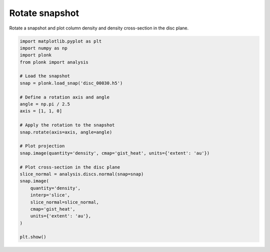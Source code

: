 ---------------
Rotate snapshot
---------------

Rotate a snapshot and plot column density and density cross-section in the disc
plane.

.. code-block:: python

    import matplotlib.pyplot as plt
    import numpy as np
    import plonk
    from plonk import analysis

    # Load the snapshot
    snap = plonk.load_snap('disc_00030.h5')

    # Define a rotation axis and angle
    angle = np.pi / 2.5
    axis = [1, 1, 0]

    # Apply the rotation to the snapshot
    snap.rotate(axis=axis, angle=angle)

    # Plot projection
    snap.image(quantity='density', cmap='gist_heat', units={'extent': 'au'})

    # Plot cross-section in the disc plane
    slice_normal = analysis.discs.normal(snap=snap)
    snap.image(
        quantity='density',
        interp='slice',
        slice_normal=slice_normal,
        cmap='gist_heat',
        units={'extent': 'au'},
    )

    plt.show()

.. figure:: ../_static/rotate.png
.. figure:: ../_static/rotate2.png
